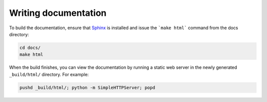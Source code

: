 Writing documentation
#####################

To build the documentation, ensure that Sphinx_ is installed and issue the
```make html``` command from the docs directory:

.. code-block:: bash

    cd docs/
    make html

When the build finishes, you can view the documentation by running a static 
web server in the newly generated ``_build/html/`` directory. For example:
	
.. code-block:: bash

    pushd _build/html/; python -m SimpleHTTPServer; popd

.. _Sphinx: http://sphinx-doc.org/

